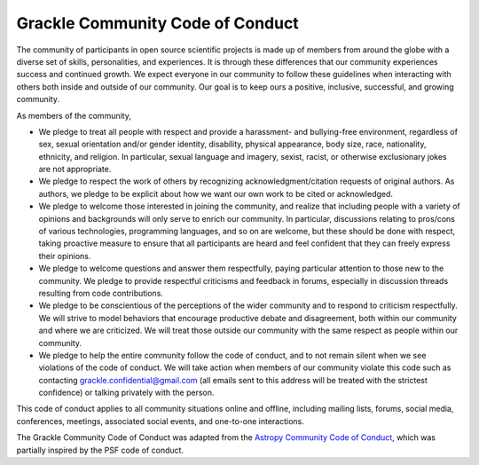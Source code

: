 
.. _conduct:

Grackle Community Code of Conduct
=================================

The community of participants in open source scientific projects is
made up of members from around the globe with a diverse set of skills,
personalities, and experiences. It is through these differences that
our community experiences success and continued growth. We expect
everyone in our community to follow these guidelines when interacting
with others both inside and outside of our community. Our goal is to
keep ours a positive, inclusive, successful, and growing community.

As members of the community,

- We pledge to treat all people with respect and provide a harassment-
  and bullying-free environment, regardless of sex, sexual orientation
  and/or gender identity, disability, physical appearance, body size,
  race, nationality, ethnicity, and religion. In particular, sexual
  language and imagery, sexist, racist, or otherwise exclusionary jokes
  are not appropriate.

- We pledge to respect the work of others by recognizing
  acknowledgment/citation requests of original authors. As authors, we
  pledge to be explicit about how we want our own work to be cited or
  acknowledged.

- We pledge to welcome those interested in joining the community, and
  realize that including people with a variety of opinions and
  backgrounds will only serve to enrich our community. In particular,
  discussions relating to pros/cons of various technologies, programming
  languages, and so on are welcome, but these should be done with
  respect, taking proactive measure to ensure that all participants are
  heard and feel confident that they can freely express their opinions.

- We pledge to welcome questions and answer them respectfully, paying
  particular attention to those new to the community. We pledge to
  provide respectful criticisms and feedback in forums, especially in
  discussion threads resulting from code contributions.

- We pledge to be conscientious of the perceptions of the wider
  community and to respond to criticism respectfully. We will strive to
  model behaviors that encourage productive debate and disagreement,
  both within our community and where we are criticized. We will treat
  those outside our community with the same respect as people within our
  community.

- We pledge to help the entire community follow the code of conduct,
  and to not remain silent when we see violations of the code of
  conduct. We will take action when members of our community violate
  this code such as contacting grackle.confidential@gmail.com (all emails
  sent to this address will be treated with the strictest confidence) or
  talking privately with the person.

This code of conduct applies to all community situations online and
offline, including mailing lists, forums, social media, conferences,
meetings, associated social events, and one-to-one interactions.

The Grackle Community Code of Conduct was adapted from the `Astropy
Community Code of Conduct
<http://www.astropy.org/about.html#codeofconduct>`_, which was
partially inspired by the PSF code of conduct.
